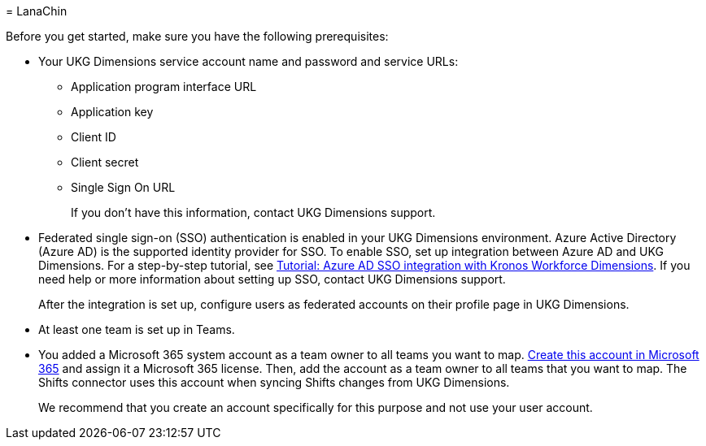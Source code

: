 = 
LanaChin

Before you get started, make sure you have the following prerequisites:

* Your UKG Dimensions service account name and password and service
URLs:
** Application program interface URL
** Application key
** Client ID
** Client secret
** Single Sign On URL
+
If you don’t have this information, contact UKG Dimensions support.
* Federated single sign-on (SSO) authentication is enabled in your UKG
Dimensions environment. Azure Active Directory (Azure AD) is the
supported identity provider for SSO. To enable SSO, set up integration
between Azure AD and UKG Dimensions. For a step-by-step tutorial, see
link:/azure/active-directory/saas-apps/kronos-workforce-dimensions-tutorial[Tutorial:
Azure AD SSO integration with Kronos Workforce Dimensions]. If you need
help or more information about setting up SSO, contact UKG Dimensions
support.
+
After the integration is set up, configure users as federated accounts
on their profile page in UKG Dimensions.
* At least one team is set up in Teams.
* You added a Microsoft 365 system account as a team owner to all teams
you want to map. link:/microsoft-365/admin/add-users/add-users[Create
this account in Microsoft 365] and assign it a Microsoft 365 license.
Then, add the account as a team owner to all teams that you want to map.
The Shifts connector uses this account when syncing Shifts changes from
UKG Dimensions.
+
We recommend that you create an account specifically for this purpose
and not use your user account.
